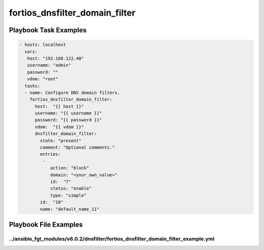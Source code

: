 ===============================
fortios_dnsfilter_domain_filter
===============================


Playbook Task Examples
----------------------

.. code-block:: yaml

    - hosts: localhost
      vars:
       host: "192.168.122.40"
       username: "admin"
       password: ""
       vdom: "root"
      tasks:
      - name: Configure DNS domain filters.
        fortios_dnsfilter_domain_filter:
          host:  "{{ host }}"
          username: "{{ username }}"
          password: "{{ password }}"
          vdom:  "{{ vdom }}"
          dnsfilter_domain_filter:
            state: "present"
            comment: "Optional comments."
            entries:
             -
                action: "block"
                domain: "<your_own_value>"
                id:  "7"
                status: "enable"
                type: "simple"
            id:  "10"
            name: "default_name_11"



Playbook File Examples
----------------------


../ansible_fgt_modules/v6.0.2/dnsfilter/fortios_dnsfilter_domain_filter_example.yml
+++++++++++++++++++++++++++++++++++++++++++++++++++++++++++++++++++++++++++++++++++

.. code-block:: yaml
            - hosts: localhost
      vars:
       host: "192.168.122.40"
       username: "admin"
       password: ""
       vdom: "root"
      tasks:
      - name: Configure DNS domain filters.
        fortios_dnsfilter_domain_filter:
          host:  "{{ host }}"
          username: "{{ username }}"
          password: "{{ password }}"
          vdom:  "{{ vdom }}"
          dnsfilter_domain_filter:
            state: "present"
            comment: "Optional comments."
            entries:
             -
                action: "block"
                domain: "<your_own_value>"
                id:  "7"
                status: "enable"
                type: "simple"
            id:  "10"
            name: "default_name_11"





